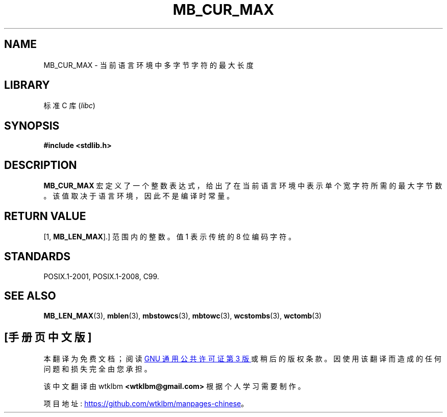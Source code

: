 .\" -*- coding: UTF-8 -*-
.\" Copyright (c) Bruno Haible <haible@clisp.cons.org>
.\"
.\" SPDX-License-Identifier: GPL-2.0-or-later
.\"
.\" References consulted:
.\"   GNU glibc-2 source code and manual
.\"   Dinkumware C library reference http://www.dinkumware.com/
.\"   OpenGroup's Single UNIX specification http://www.UNIX-systems.org/online.html
.\"
.\" Modified, aeb, 990824
.\"
.\"*******************************************************************
.\"
.\" This file was generated with po4a. Translate the source file.
.\"
.\"*******************************************************************
.TH MB_CUR_MAX 3 2022\-10\-09 "Linux man\-pages 6.03" 
.SH NAME
MB_CUR_MAX \- 当前语言环境中多字节字符的最大长度
.SH LIBRARY
标准 C 库 (\fIlibc\fP)
.SH SYNOPSIS
.nf
\fB#include <stdlib.h>\fP
.fi
.SH DESCRIPTION
\fBMB_CUR_MAX\fP 宏定义了一个整数表达式，给出了在当前语言环境中表示单个宽字符所需的最大字节数。 该值取决于语言环境，因此不是编译时常量。
.SH "RETURN VALUE"
[1, \fBMB_LEN_MAX\fP].] 范围内的整数。 值 1 表示传统的 8 位编码字符。
.SH STANDARDS
POSIX.1\-2001, POSIX.1\-2008, C99.
.SH "SEE ALSO"
\fBMB_LEN_MAX\fP(3), \fBmblen\fP(3), \fBmbstowcs\fP(3), \fBmbtowc\fP(3), \fBwcstombs\fP(3),
\fBwctomb\fP(3)
.PP
.SH [手册页中文版]
.PP
本翻译为免费文档；阅读
.UR https://www.gnu.org/licenses/gpl-3.0.html
GNU 通用公共许可证第 3 版
.UE
或稍后的版权条款。因使用该翻译而造成的任何问题和损失完全由您承担。
.PP
该中文翻译由 wtklbm
.B <wtklbm@gmail.com>
根据个人学习需要制作。
.PP
项目地址:
.UR \fBhttps://github.com/wtklbm/manpages-chinese\fR
.ME 。
